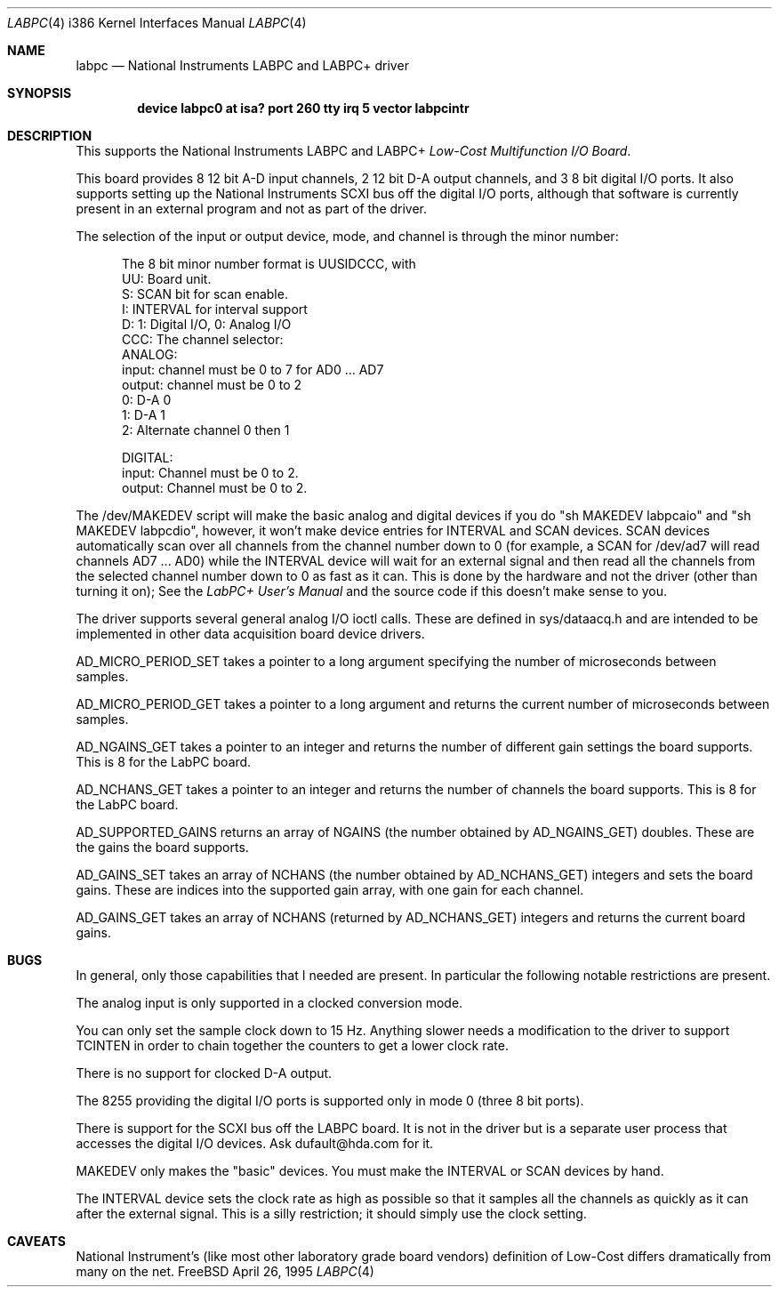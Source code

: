 .\"
.\" Copyright (c) 1995 HD Associates, Inc.
.\" All rights reserved.
.\"
.\" Redistribution and use in source and binary forms, with or without
.\" modification, are permitted provided that the following conditions
.\" are met:
.\" 1. Redistributions of source code must retain the above copyright
.\"    notice, this list of conditions and the following disclaimer.
.\" 2. Redistributions in binary form must reproduce the above copyright
.\"    notice, this list of conditions and the following disclaimer in the
.\"    documentation and/or other materials provided with the distribution.
.\" 3. All advertising materials mentioning features or use of this software
.\"    must display the following acknowledgement:
.\"      This product includes software developed by Christopher G. Demetriou.
.\" 3. The name of the author may not be used to endorse or promote products
.\"    derived from this software withough specific prior written permission
.\"
.\" THIS SOFTWARE IS PROVIDED BY THE AUTHOR ``AS IS'' AND ANY EXPRESS OR
.\" IMPLIED WARRANTIES, INCLUDING, BUT NOT LIMITED TO, THE IMPLIED WARRANTIES
.\" OF MERCHANTABILITY AND FITNESS FOR A PARTICULAR PURPOSE ARE DISCLAIMED.
.\" IN NO EVENT SHALL THE AUTHOR BE LIABLE FOR ANY DIRECT, INDIRECT,
.\" INCIDENTAL, SPECIAL, EXEMPLARY, OR CONSEQUENTIAL DAMAGES (INCLUDING, BUT
.\" NOT LIMITED TO, PROCUREMENT OF SUBSTITUTE GOODS OR SERVICES; LOSS OF USE,
.\" DATA, OR PROFITS; OR BUSINESS INTERRUPTION) HOWEVER CAUSED AND ON ANY
.\" THEORY OF LIABILITY, WHETHER IN CONTRACT, STRICT LIABILITY, OR TORT
.\" (INCLUDING NEGLIGENCE OR OTHERWISE) ARISING IN ANY WAY OUT OF THE USE OF
.\" THIS SOFTWARE, EVEN IF ADVISED OF THE POSSIBILITY OF SUCH DAMAGE.
.\"
.\"	$Id: labpc.4,v 1.4 1997/03/07 02:49:48 jmg Exp $
.\"
.rm ES
.rm EE
.de ES
.Pp
.nf
.in +0.5i
..
.de EE
.in -0.5i
.fi
..
.Dd April 26, 1995
.Dt LABPC 4 i386
.Os FreeBSD
.Sh NAME
.Nm labpc
.Nd
National Instruments LABPC and LABPC+ driver
.Sh SYNOPSIS
.Cd "device labpc0 at isa? port 260 tty irq 5 vector labpcintr
.Sh DESCRIPTION
This supports the National Instruments LABPC and LABPC+ \fILow-Cost
Multifunction I/O Board\fP.
.Pp
This board provides 8 12 bit A-D input channels, 2 12 bit D-A output
channels, and 3 8 bit digital I/O ports.  It also supports setting
up the National Instruments SCXI bus off the digital I/O ports,
although that software is currently present in an external program
and not as part of the driver.
.Pp
The selection of the input or output device, mode, and channel is
through the minor number:
.ES
The 8 bit minor number format is UUSIDCCC, with
 UU: Board unit.
  S: SCAN bit for scan enable.
  I: INTERVAL for interval support
  D: 1: Digital I/O, 0: Analog I/O
CCC: The channel selector:
     ANALOG:
     input:  channel must be 0 to 7 for AD0 ... AD7
     output: channel must be 0 to 2
             0: D-A 0
             1: D-A 1
             2: Alternate channel 0 then 1

     DIGITAL:
     input:  Channel must be 0 to 2.
     output: Channel must be 0 to 2.
.EE
.Pp
The /dev/MAKEDEV script will make the basic analog and digital
devices if you do "sh MAKEDEV labpcaio" and "sh MAKEDEV labpcdio",
however, it won't make device entries for INTERVAL and SCAN devices.
SCAN devices automatically scan over all channels from the channel
number down to 0 (for example, a SCAN for /dev/ad7 will read channels
AD7 ...  AD0) while the INTERVAL device will wait for an external
signal and then read all the channels from the selected channel
number down to 0 as fast as it can.  This is done by the hardware
and not the driver (other than turning it on); See the \fILabPC+
User's Manual\fP and the source code if this doesn't make sense to
you.
.Pp
The driver supports several general analog I/O ioctl calls.  These
are defined in sys/dataacq.h and are intended to be implemented in
other data acquisition board device drivers.
.Pp
AD_MICRO_PERIOD_SET takes a pointer to a long argument specifying
the number of microseconds between samples.
.Pp
AD_MICRO_PERIOD_GET takes a pointer to a long argument and returns
the current number of microseconds between samples.
.Pp
AD_NGAINS_GET takes a pointer to an integer and returns the number
of different gain settings the board supports.  This is 8 for the
LabPC board.
.Pp
AD_NCHANS_GET takes a pointer to an integer and returns the number
of channels the board supports.  This is 8 for the LabPC board.
.Pp
AD_SUPPORTED_GAINS returns an array of NGAINS (the number obtained
by AD_NGAINS_GET) doubles.  These are the gains the board supports.
.Pp
AD_GAINS_SET takes an array of NCHANS (the number obtained by
AD_NCHANS_GET) integers and sets the board gains.  These are indices
into the supported gain array, with one gain for each channel.
.Pp
AD_GAINS_GET takes an array of NCHANS (returned by AD_NCHANS_GET)
integers and returns the current board gains.
.Sh BUGS
In general, only those capabilities that I needed are present.  In
particular the following notable restrictions are present.
.Pp
The analog input is only supported in a clocked conversion mode.
.Pp
You can only set the sample clock down to 15 Hz.  Anything slower
needs a modification to the driver to support TCINTEN in order to
chain together the counters to get a lower clock rate.
.Pp
There is no support for clocked D-A output.
.Pp
The 8255 providing the digital I/O ports  is supported only in mode
0 (three 8 bit ports).
.Pp
There is support for the SCXI bus off the LABPC board.  It is not
in the driver but is a separate user process that accesses the
digital I/O devices.  Ask dufault@hda.com for it.
.Pp
MAKEDEV only makes the "basic" devices.  You must make the INTERVAL
or SCAN devices by hand.
.Pp
The INTERVAL device sets the clock rate as high as possible so that
it samples all the channels as quickly as it can after the external
signal.  This is a silly restriction; it should simply use the
clock setting.
.Sh CAVEATS
National Instrument's (like most other laboratory grade board
vendors) definition of Low-Cost differs dramatically from many on
the net.
